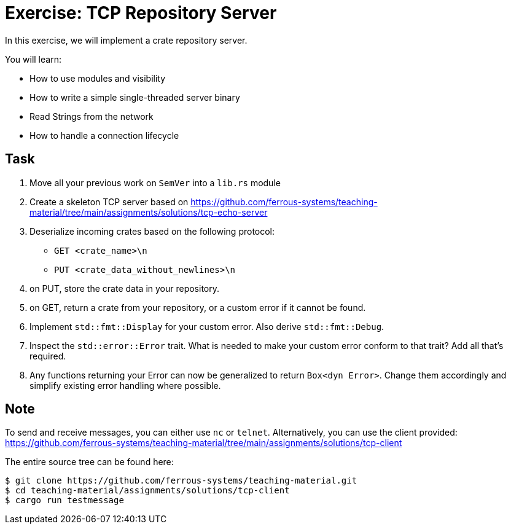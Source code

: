 = Exercise: TCP Repository Server
:source-language: rust

In this exercise, we will implement a crate repository server.

You will learn:

* How to use modules and visibility
* How to write a simple single-threaded server binary
* Read Strings from the network
* How to handle a connection lifecycle

== Task

1. Move all your previous work on `SemVer` into a `lib.rs` module
2. Create a skeleton TCP server based on https://github.com/ferrous-systems/teaching-material/tree/main/assignments/solutions/tcp-echo-server
3. Deserialize incoming crates based on the following protocol:
    - `GET <crate_name>\n`
    - `PUT <crate_data_without_newlines>\n`
4. on PUT, store the crate data in your repository.
5. on GET, return a crate from your repository, or a custom error if it cannot be found.
6. Implement `std::fmt::Display` for your custom error. Also derive `std::fmt::Debug`.
7. Inspect the `std::error::Error` trait. What is needed to make your custom error conform to that trait? Add all that's required.
8. Any functions returning your Error can now be generalized to return `Box<dyn Error>`. Change them accordingly and simplify existing error handling where possible.

== Note

To send and receive messages, you can either use `nc` or `telnet`. Alternatively, you can use the client provided: https://github.com/ferrous-systems/teaching-material/tree/main/assignments/solutions/tcp-client

The entire source tree can be found here:
[source]
----
$ git clone https://github.com/ferrous-systems/teaching-material.git
$ cd teaching-material/assignments/solutions/tcp-client
$ cargo run testmessage
----


